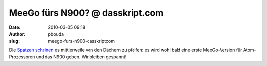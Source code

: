 MeeGo fürs N900? @ dasskript.com
################################
:date: 2010-03-05 09:18
:author: pbouda
:slug: meego-furs-n900-dasskriptcom

Die `Spatzen`_ `scheinen`_ es mittlerweile von den Dächern zu pfeifen:
es wird wohl bald eine erste MeeGo-Version für Atom-Prozessoren und das
N900 geben. Wir bleiben gespannt!

.. raw:: html

   <p>

.. raw:: html

   <script type="text/javascript"></p><p>var flattr_uid = '12306';</p><p>var flattr_tle = 'MeeGo fürs N900?';</p><p>var flattr_dsc = 'Die Spatzen scheinen es mittlerweile von den Dächern zu pfeifen: es wird wohl bald eine erste MeeGo-Version für Atom-Prozessoren und das N900 geben. Wir bleiben gespannt!...';</p><p>var flattr_cat = 'text';</p><p>var flattr_lng = 'de_DE';</p><p>var flattr_tag = 'MeeGo, N900, OS';</p><p>var flattr_url = 'http://www.dasskript.com/blogposts/14';</p><p>var flattr_btn = 'compact';</p><p></script>

.. raw:: html

   </p>

.. raw:: html

   <p>

.. raw:: html

   <script src="http://api.flattr.com/button/load.js" type="text/javascript"></script>

.. raw:: html

   </p>

.. raw:: html

   </p>

.. _Spatzen: http://maemo-freak.com/index.php/rumours/1383-nokia-n900-to-get-first-meego-build-later-this-month
.. _scheinen: http://www.engadget.com/2010/03/04/meego-repository-going-public-later-this-month-coming-to-nokia/
